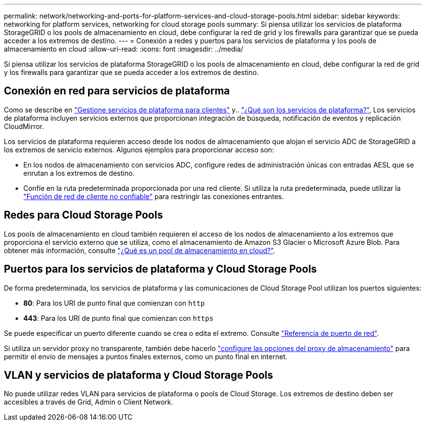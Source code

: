 ---
permalink: network/networking-and-ports-for-platform-services-and-cloud-storage-pools.html 
sidebar: sidebar 
keywords: networking for platform services, networking for cloud storage pools 
summary: Si piensa utilizar los servicios de plataforma StorageGRID o los pools de almacenamiento en cloud, debe configurar la red de grid y los firewalls para garantizar que se pueda acceder a los extremos de destino. 
---
= Conexión a redes y puertos para los servicios de plataforma y los pools de almacenamiento en cloud
:allow-uri-read: 
:icons: font
:imagesdir: ../media/


[role="lead"]
Si piensa utilizar los servicios de plataforma StorageGRID o los pools de almacenamiento en cloud, debe configurar la red de grid y los firewalls para garantizar que se pueda acceder a los extremos de destino.



== Conexión en red para servicios de plataforma

Como se describe en link:../admin/manage-platform-services-for-tenants.html["Gestione servicios de plataforma para clientes"] y.. link:../tenant/what-platform-services-are.html["¿Qué son los servicios de plataforma?"], Los servicios de plataforma incluyen servicios externos que proporcionan integración de búsqueda, notificación de eventos y replicación CloudMirror.

Los servicios de plataforma requieren acceso desde los nodos de almacenamiento que alojan el servicio ADC de StorageGRID a los extremos de servicio externos. Algunos ejemplos para proporcionar acceso son:

* En los nodos de almacenamiento con servicios ADC, configure redes de administración únicas con entradas AESL que se enrutan a los extremos de destino.
* Confíe en la ruta predeterminada proporcionada por una red cliente. Si utiliza la ruta predeterminada, puede utilizar la link:../admin/manage-firewall-controls.html["Función de red de cliente no confiable"] para restringir las conexiones entrantes.




== Redes para Cloud Storage Pools

Los pools de almacenamiento en cloud también requieren el acceso de los nodos de almacenamiento a los extremos que proporciona el servicio externo que se utiliza, como el almacenamiento de Amazon S3 Glacier o Microsoft Azure Blob. Para obtener más información, consulte link:../ilm/what-cloud-storage-pool-is.html["¿Qué es un pool de almacenamiento en cloud?"].



== Puertos para los servicios de plataforma y Cloud Storage Pools

De forma predeterminada, los servicios de plataforma y las comunicaciones de Cloud Storage Pool utilizan los puertos siguientes:

* *80*: Para los URI de punto final que comienzan con `http`
* *443*: Para los URI de punto final que comienzan con `https`


Se puede especificar un puerto diferente cuando se crea o edita el extremo. Consulte link:network-port-reference.html["Referencia de puerto de red"].

Si utiliza un servidor proxy no transparente, también debe hacerlo link:../admin/configuring-storage-proxy-settings.html["configure las opciones del proxy de almacenamiento"] para permitir el envío de mensajes a puntos finales externos, como un punto final en internet.



== VLAN y servicios de plataforma y Cloud Storage Pools

No puede utilizar redes VLAN para servicios de plataforma o pools de Cloud Storage. Los extremos de destino deben ser accesibles a través de Grid, Admin o Client Network.
